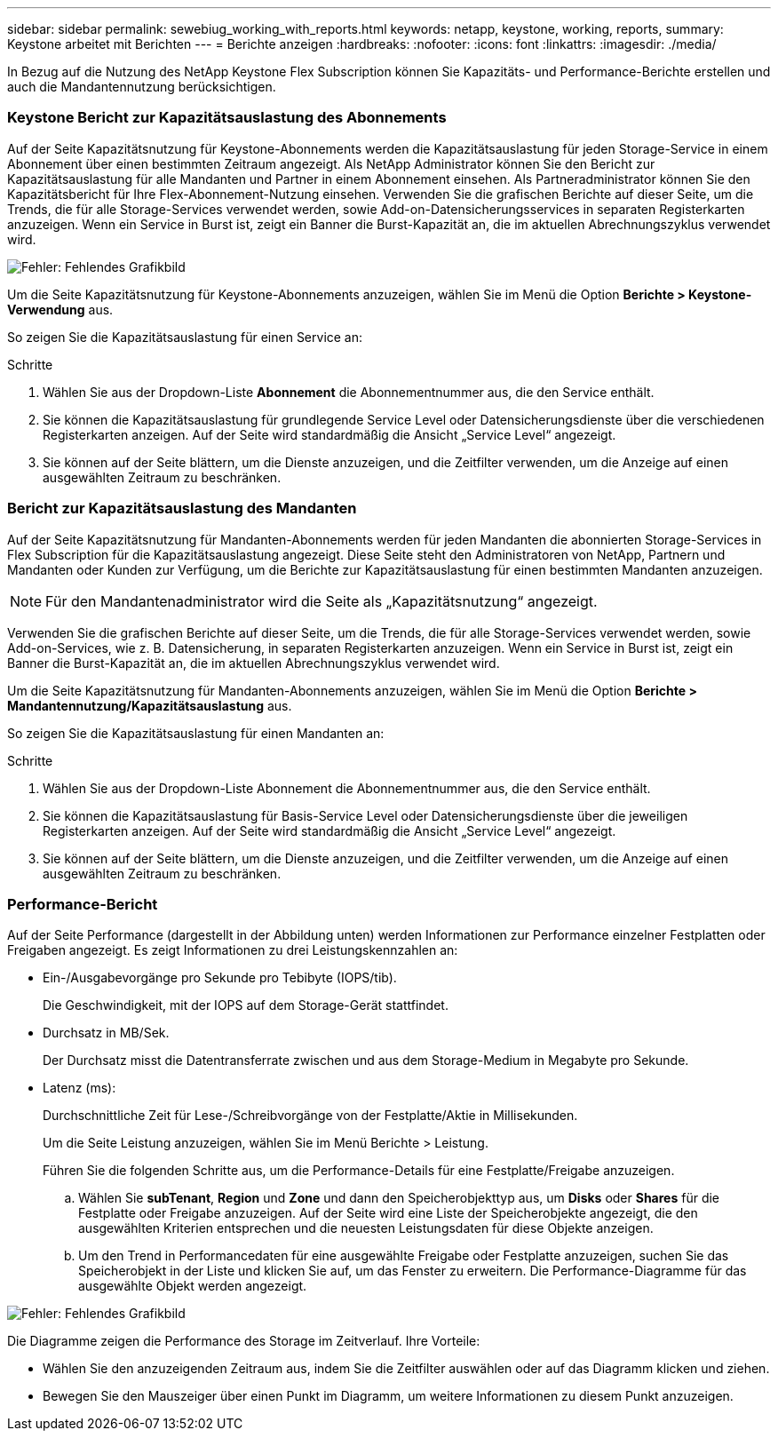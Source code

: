 ---
sidebar: sidebar 
permalink: sewebiug_working_with_reports.html 
keywords: netapp, keystone, working, reports, 
summary: Keystone arbeitet mit Berichten 
---
= Berichte anzeigen
:hardbreaks:
:nofooter: 
:icons: font
:linkattrs: 
:imagesdir: ./media/


[role="lead"]
In Bezug auf die Nutzung des NetApp Keystone Flex Subscription können Sie Kapazitäts- und Performance-Berichte erstellen und auch die Mandantennutzung berücksichtigen.



=== Keystone Bericht zur Kapazitätsauslastung des Abonnements

Auf der Seite Kapazitätsnutzung für Keystone-Abonnements werden die Kapazitätsauslastung für jeden Storage-Service in einem Abonnement über einen bestimmten Zeitraum angezeigt. Als NetApp Administrator können Sie den Bericht zur Kapazitätsauslastung für alle Mandanten und Partner in einem Abonnement einsehen. Als Partneradministrator können Sie den Kapazitätsbericht für Ihre Flex-Abonnement-Nutzung einsehen. Verwenden Sie die grafischen Berichte auf dieser Seite, um die Trends, die für alle Storage-Services verwendet werden, sowie Add-on-Datensicherungsservices in separaten Registerkarten anzuzeigen. Wenn ein Service in Burst ist, zeigt ein Banner die Burst-Kapazität an, die im aktuellen Abrechnungszyklus verwendet wird.

image:sewebiug_image33.png["Fehler: Fehlendes Grafikbild"]

Um die Seite Kapazitätsnutzung für Keystone-Abonnements anzuzeigen, wählen Sie im Menü die Option *Berichte > Keystone-Verwendung* aus.

So zeigen Sie die Kapazitätsauslastung für einen Service an:

.Schritte
. Wählen Sie aus der Dropdown-Liste *Abonnement* die Abonnementnummer aus, die den Service enthält.
. Sie können die Kapazitätsauslastung für grundlegende Service Level oder Datensicherungsdienste über die verschiedenen Registerkarten anzeigen. Auf der Seite wird standardmäßig die Ansicht „Service Level“ angezeigt.
. Sie können auf der Seite blättern, um die Dienste anzuzeigen, und die Zeitfilter verwenden, um die Anzeige auf einen ausgewählten Zeitraum zu beschränken.




=== Bericht zur Kapazitätsauslastung des Mandanten

Auf der Seite Kapazitätsnutzung für Mandanten-Abonnements werden für jeden Mandanten die abonnierten Storage-Services in Flex Subscription für die Kapazitätsauslastung angezeigt. Diese Seite steht den Administratoren von NetApp, Partnern und Mandanten oder Kunden zur Verfügung, um die Berichte zur Kapazitätsauslastung für einen bestimmten Mandanten anzuzeigen.


NOTE: Für den Mandantenadministrator wird die Seite als „Kapazitätsnutzung“ angezeigt.

Verwenden Sie die grafischen Berichte auf dieser Seite, um die Trends, die für alle Storage-Services verwendet werden, sowie Add-on-Services, wie z. B. Datensicherung, in separaten Registerkarten anzuzeigen. Wenn ein Service in Burst ist, zeigt ein Banner die Burst-Kapazität an, die im aktuellen Abrechnungszyklus verwendet wird.

Um die Seite Kapazitätsnutzung für Mandanten-Abonnements anzuzeigen, wählen Sie im Menü die Option *Berichte > Mandantennutzung/Kapazitätsauslastung* aus.

So zeigen Sie die Kapazitätsauslastung für einen Mandanten an:

.Schritte
. Wählen Sie aus der Dropdown-Liste Abonnement die Abonnementnummer aus, die den Service enthält.
. Sie können die Kapazitätsauslastung für Basis-Service Level oder Datensicherungsdienste über die jeweiligen Registerkarten anzeigen. Auf der Seite wird standardmäßig die Ansicht „Service Level“ angezeigt.
. Sie können auf der Seite blättern, um die Dienste anzuzeigen, und die Zeitfilter verwenden, um die Anzeige auf einen ausgewählten Zeitraum zu beschränken.




=== Performance-Bericht

Auf der Seite Performance (dargestellt in der Abbildung unten) werden Informationen zur Performance einzelner Festplatten oder Freigaben angezeigt. Es zeigt Informationen zu drei Leistungskennzahlen an:

* Ein-/Ausgabevorgänge pro Sekunde pro Tebibyte (IOPS/tib).
+
Die Geschwindigkeit, mit der IOPS auf dem Storage-Gerät stattfindet.

* Durchsatz in MB/Sek.
+
Der Durchsatz misst die Datentransferrate zwischen und aus dem Storage-Medium in Megabyte pro Sekunde.

* Latenz (ms):
+
Durchschnittliche Zeit für Lese-/Schreibvorgänge von der Festplatte/Aktie in Millisekunden.

+
Um die Seite Leistung anzuzeigen, wählen Sie im Menü Berichte > Leistung.

+
Führen Sie die folgenden Schritte aus, um die Performance-Details für eine Festplatte/Freigabe anzuzeigen.

+
.. Wählen Sie *subTenant*, *Region* und *Zone* und dann den Speicherobjekttyp aus, um *Disks* oder *Shares* für die Festplatte oder Freigabe anzuzeigen. Auf der Seite wird eine Liste der Speicherobjekte angezeigt, die den ausgewählten Kriterien entsprechen und die neuesten Leistungsdaten für diese Objekte anzeigen.
.. Um den Trend in Performancedaten für eine ausgewählte Freigabe oder Festplatte anzuzeigen, suchen Sie das Speicherobjekt in der Liste und klicken Sie auf, um das Fenster zu erweitern. Die Performance-Diagramme für das ausgewählte Objekt werden angezeigt.




image:sewebiug_image34.png["Fehler: Fehlendes Grafikbild"]

Die Diagramme zeigen die Performance des Storage im Zeitverlauf. Ihre Vorteile:

* Wählen Sie den anzuzeigenden Zeitraum aus, indem Sie die Zeitfilter auswählen oder auf das Diagramm klicken und ziehen.
* Bewegen Sie den Mauszeiger über einen Punkt im Diagramm, um weitere Informationen zu diesem Punkt anzuzeigen.

